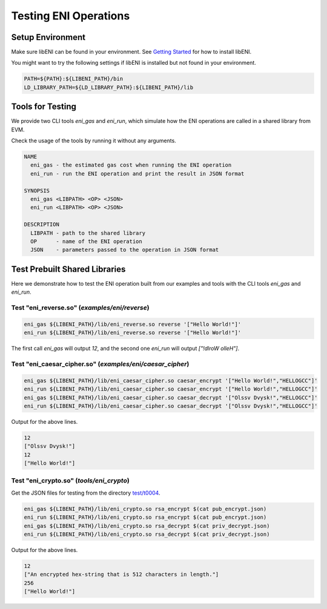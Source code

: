 ======================
Testing ENI Operations
======================

Setup Environment
-----------------

Make sure libENI can be found in your environment.
See `Getting Started <docs/getting-started.rst>`_ for how to install libENI.

You might want to try the following settings if libENI is installed
but not found in your environment.

.. code:: bash

  PATH=${PATH}:${LIBENI_PATH}/bin
  LD_LIBRARY_PATH=${LD_LIBRARY_PATH}:${LIBENI_PATH}/lib

Tools for Testing
-----------------

We provide two CLI tools `eni_gas` and `eni_run`, which simulate how the ENI
operations are called in a shared library from EVM.

Check the usage of the tools by running it without any arguments.

.. code::

  NAME
    eni_gas - the estimated gas cost when running the ENI operation
    eni_run - run the ENI operation and print the result in JSON format

  SYNOPSIS
    eni_gas <LIBPATH> <OP> <JSON>
    eni_run <LIBPATH> <OP> <JSON>

  DESCRIPTION
    LIBPATH - path to the shared library
    OP      - name of the ENI operation
    JSON    - parameters passed to the operation in JSON format

Test Prebuilt Shared Libraries
------------------------------

Here we demonstrate how to test the ENI operation built from our examples
and tools with the CLI tools `eni_gas` and `eni_run`.

Test "eni_reverse.so" (`examples/eni/reverse`)
``````````````````````````````````````````````

.. code:: bash

  eni_gas ${LIBENI_PATH}/lib/eni_reverse.so reverse '["Hello World!"]'
  eni_run ${LIBENI_PATH}/lib/eni_reverse.so reverse '["Hello World!"]'

The first call `eni_gas` will output `12`, and
the second one `eni_run` will output `["!dlroW olleH"]`.

Test "eni_caesar_cipher.so" (`examples/eni/caesar_cipher`)
``````````````````````````````````````````````````````````

.. code:: bash

  eni_gas ${LIBENI_PATH}/lib/eni_caesar_cipher.so caesar_encrypt '["Hello World!","HELLOGCC"]'
  eni_run ${LIBENI_PATH}/lib/eni_caesar_cipher.so caesar_encrypt '["Hello World!","HELLOGCC"]'
  eni_gas ${LIBENI_PATH}/lib/eni_caesar_cipher.so caesar_decrypt '["Olssv Dvysk!","HELLOGCC"]'
  eni_run ${LIBENI_PATH}/lib/eni_caesar_cipher.so caesar_decrypt '["Olssv Dvysk!","HELLOGCC"]'

Output for the above lines.

.. code:: bash

  12
  ["Olssv Dvysk!"]
  12
  ["Hello World!"]

Test "eni_crypto.so" (`tools/eni_crypto`)
`````````````````````````````````````````

Get the JSON files for testing from the directory `test/t0004 <test/t0004>`_.

.. code:: bash

  eni_gas ${LIBENI_PATH}/lib/eni_crypto.so rsa_encrypt $(cat pub_encrypt.json)
  eni_run ${LIBENI_PATH}/lib/eni_crypto.so rsa_encrypt $(cat pub_encrypt.json)
  eni_gas ${LIBENI_PATH}/lib/eni_crypto.so rsa_decrypt $(cat priv_decrypt.json)
  eni_run ${LIBENI_PATH}/lib/eni_crypto.so rsa_decrypt $(cat priv_decrypt.json)

Output for the above lines.

.. code:: bash

  12
  ["An encrypted hex-string that is 512 characters in length."]
  256
  ["Hello World!"]
